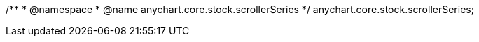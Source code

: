 /**
 * @namespace
 * @name anychart.core.stock.scrollerSeries
 */
anychart.core.stock.scrollerSeries;

